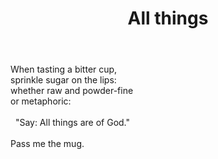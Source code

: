 :PROPERTIES:
:ID:       8CDF3682-1B98-429B-8D0B-A89FD40093FD
:SLUG:     all-things
:END:
#+filetags: :poetry:
#+title: All things

#+BEGIN_VERSE
When tasting a bitter cup,
sprinkle sugar on the lips:
whether raw and powder-fine
or metaphoric:

  "Say: All things are of God."

Pass me the mug.
#+END_VERSE
